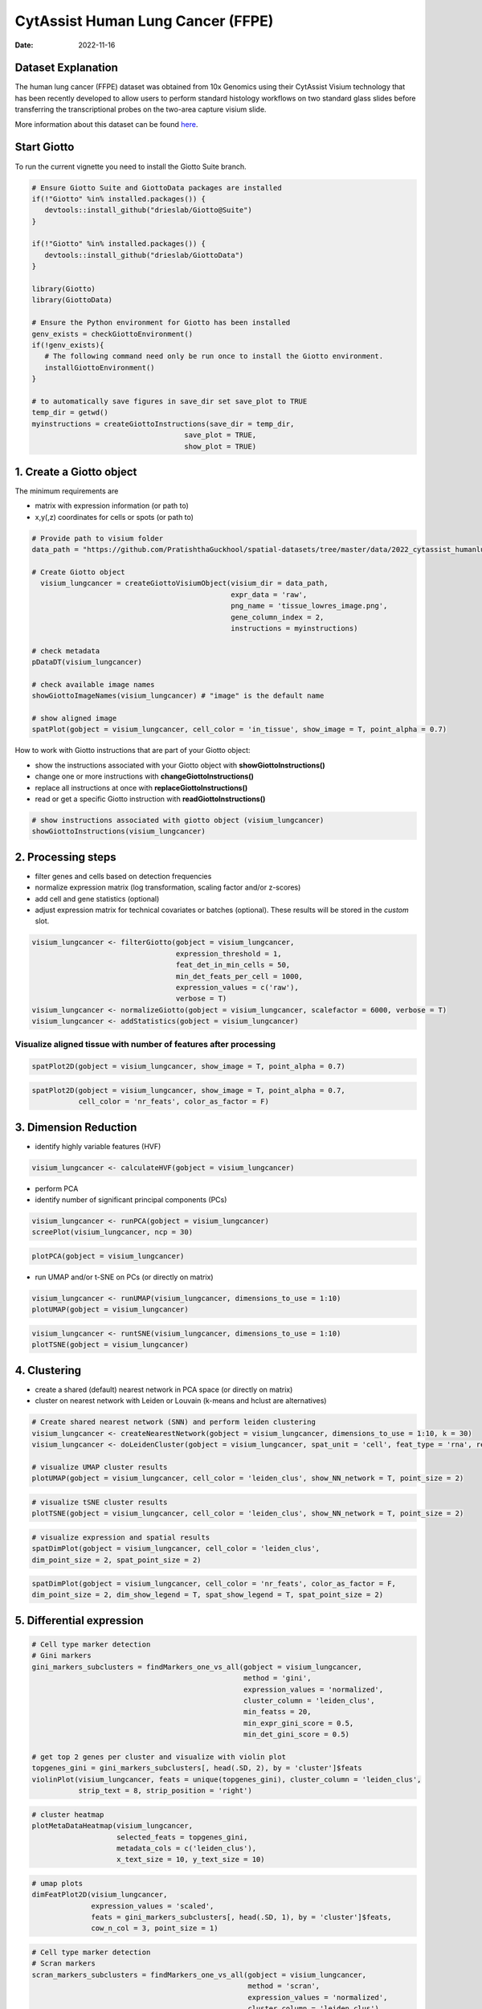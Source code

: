 ==================================
CytAssist Human Lung Cancer (FFPE)
==================================

:Date: 2022-11-16

Dataset Explanation
===================

The human lung cancer (FFPE) dataset was obtained from 10x Genomics using their CytAssist Visium technology that has been recently developed to allow users to perform standard histology workflows on two standard glass slides before transferring the transcriptional probes on the two-area capture visium slide.

More information about this dataset can be found `here <https://www.10xgenomics.com/resources/datasets/human-lung-cancer-ffpe-2-standard>`_.

.. _here: https://www.10xgenomics.com/resources/datasets/human-lung-cancer-ffpe-2-standard

.. image:: https://github.com/PratishthaGuckhool/Giotto_site_suite/blob/master/inst/images/cytassist_visium_lungcancer/CytAssist%20Visium%20workflow.png?raw=true
   :width: 100.0%

Start Giotto
============

To run the current vignette you need to install the Giotto Suite branch.

.. container:: cell

   .. code:: r

      # Ensure Giotto Suite and GiottoData packages are installed
      if(!"Giotto" %in% installed.packages()) {
         devtools::install_github("drieslab/Giotto@Suite")
      }
      
      if(!"Giotto" %in% installed.packages()) {
         devtools::install_github("drieslab/GiottoData")
      }

      library(Giotto)
      library(GiottoData)
      
      # Ensure the Python environment for Giotto has been installed
      genv_exists = checkGiottoEnvironment()
      if(!genv_exists){
         # The following command need only be run once to install the Giotto environment.
         installGiottoEnvironment()
      }

      # to automatically save figures in save_dir set save_plot to TRUE
      temp_dir = getwd()
      myinstructions = createGiottoInstructions(save_dir = temp_dir,
                                          save_plot = TRUE,
                                          show_plot = TRUE)
                                          
1. Create a Giotto object
=========================

The minimum requirements are

-  matrix with expression information (or path to)
-  x,y(,z) coordinates for cells or spots (or path to)

.. container:: cell

   .. code:: r

      # Provide path to visium folder
      data_path = "https://github.com/PratishthaGuckhool/spatial-datasets/tree/master/data/2022_cytassist_humanlungcancer"

      # Create Giotto object
        visium_lungcancer = createGiottoVisiumObject(visium_dir = data_path,
                                                     expr_data = 'raw',
                                                     png_name = 'tissue_lowres_image.png',
                                                     gene_column_index = 2,
                                                     instructions = myinstructions)

      # check metadata
      pDataDT(visium_lungcancer)

      # check available image names
      showGiottoImageNames(visium_lungcancer) # "image" is the default name

      # show aligned image
      spatPlot(gobject = visium_lungcancer, cell_color = 'in_tissue', show_image = T, point_alpha = 0.7)

.. image:: https://github.com/PratishthaGuckhool/Giotto_site_suite/blob/master/inst/images/cytassist_visium_lungcancer/0-spatPlot2D.png?raw=true
   :width: 50.0%

How to work with Giotto instructions that are part of your Giotto object:

-  show the instructions associated with your Giotto object with **showGiottoInstructions()**
-  change one or more instructions with **changeGiottoInstructions()**
-  replace all instructions at once with **replaceGiottoInstructions()**
-  read or get a specific Giotto instruction with **readGiottoInstructions()**

.. container:: cell

   .. code:: r

      # show instructions associated with giotto object (visium_lungcancer)
      showGiottoInstructions(visium_lungcancer)

2. Processing steps
===================

-  filter genes and cells based on detection frequencies
-  normalize expression matrix (log transformation, scaling factor
   and/or z-scores)
-  add cell and gene statistics (optional)
-  adjust expression matrix for technical covariates or batches
   (optional). These results will be stored in the *custom* slot.

.. container:: cell

   .. code:: r
      
      visium_lungcancer <- filterGiotto(gobject = visium_lungcancer,
                                        expression_threshold = 1,
                                        feat_det_in_min_cells = 50,
                                        min_det_feats_per_cell = 1000,
                                        expression_values = c('raw'),
                                        verbose = T)
      visium_lungcancer <- normalizeGiotto(gobject = visium_lungcancer, scalefactor = 6000, verbose = T)
      visium_lungcancer <- addStatistics(gobject = visium_lungcancer)
      

Visualize aligned tissue with number of features after processing
-----------------------------------------------------------------    

.. container:: cell

   .. code:: r
      
      spatPlot2D(gobject = visium_lungcancer, show_image = T, point_alpha = 0.7)

.. image:: https://github.com/PratishthaGuckhool/Giotto_site_suite/blob/master/inst/images/cytassist_visium_lungcancer/1-spatPlot2D.png?raw=true
   :width: 50.0%

.. container:: cell

   .. code:: r
      
      spatPlot2D(gobject = visium_lungcancer, show_image = T, point_alpha = 0.7,
                 cell_color = 'nr_feats', color_as_factor = F)
      
.. image:: https://github.com/PratishthaGuckhool/Giotto_site_suite/blob/master/inst/images/cytassist_visium_lungcancer/2-spatPlot2D.png?raw=true
   :width: 50.0%
   
3. Dimension Reduction
======================

-  identify highly variable features (HVF)

.. container:: cell

   .. code:: r

      visium_lungcancer <- calculateHVF(gobject = visium_lungcancer)

.. image:: https://github.com/PratishthaGuckhool/Giotto_site_suite/blob/master/inst/images/cytassist_visium_lungcancer/3-HVFplot.png?raw=true
   :width: 50.0%

-  perform PCA
-  identify number of significant principal components (PCs)

.. container:: cell

   .. code:: r

      visium_lungcancer <- runPCA(gobject = visium_lungcancer)
      screePlot(visium_lungcancer, ncp = 30)

.. image:: https://github.com/PratishthaGuckhool/Giotto_site_suite/blob/master/inst/images/cytassist_visium_lungcancer/4-screePlot.png?raw=true
   :width: 50.0%

.. container:: cell

   .. code:: r

      plotPCA(gobject = visium_lungcancer)

.. image:: https://github.com/PratishthaGuckhool/Giotto_site_suite/blob/master/inst/images/cytassist_visium_lungcancer/5-PCA.png?raw=true
   :width: 50.0%

-  run UMAP and/or t-SNE on PCs (or directly on matrix)

.. container:: cell

   .. code:: r

      visium_lungcancer <- runUMAP(visium_lungcancer, dimensions_to_use = 1:10)
      plotUMAP(gobject = visium_lungcancer)

.. image:: https://github.com/PratishthaGuckhool/Giotto_site_suite/blob/master/inst/images/cytassist_visium_lungcancer/6-UMAP.png?raw=true
   :width: 50.0%

.. container:: cell

   .. code:: r

      visium_lungcancer <- runtSNE(visium_lungcancer, dimensions_to_use = 1:10)
      plotTSNE(gobject = visium_lungcancer)

.. image:: https://github.com/PratishthaGuckhool/Giotto_site_suite/blob/master/inst/images/cytassist_visium_lungcancer/7-tSNE.png?raw=true
   :width: 50.0%

4. Clustering
=============

-  create a shared (default) nearest network in PCA space (or directly on matrix)
-  cluster on nearest network with Leiden or Louvain (k-means and hclust are alternatives)

.. container:: cell

   .. code:: r

      # Create shared nearest network (SNN) and perform leiden clustering
      visium_lungcancer <- createNearestNetwork(gobject = visium_lungcancer, dimensions_to_use = 1:10, k = 30)
      visium_lungcancer <- doLeidenCluster(gobject = visium_lungcancer, spat_unit = 'cell', feat_type = 'rna', resolution = 0.4, n_iterations = 1000)

      # visualize UMAP cluster results
      plotUMAP(gobject = visium_lungcancer, cell_color = 'leiden_clus', show_NN_network = T, point_size = 2)

.. image:: https://github.com/PratishthaGuckhool/Giotto_site_suite/blob/master/inst/images/cytassist_visium_lungcancer/8-UMAP.png?raw=true
   :width: 50.0%

.. container:: cell

   .. code:: r

      # visualize tSNE cluster results
      plotTSNE(gobject = visium_lungcancer, cell_color = 'leiden_clus', show_NN_network = T, point_size = 2)

.. image:: https://github.com/PratishthaGuckhool/Giotto_site_suite/blob/master/inst/images/cytassist_visium_lungcancer/9-tSNE.png?raw=true
   :width: 50.0%
   
.. container:: cell

   .. code:: r

      # visualize expression and spatial results
      spatDimPlot(gobject = visium_lungcancer, cell_color = 'leiden_clus',
      dim_point_size = 2, spat_point_size = 2)

.. image:: https://github.com/PratishthaGuckhool/Giotto_site_suite/blob/master/inst/images/cytassist_visium_lungcancer/12-spatDimPlot2D.png?raw=true
   :width: 50.0%
   
.. container:: cell

   .. code:: r

      spatDimPlot(gobject = visium_lungcancer, cell_color = 'nr_feats', color_as_factor = F,
      dim_point_size = 2, dim_show_legend = T, spat_show_legend = T, spat_point_size = 2)

.. image:: https://github.com/PratishthaGuckhool/Giotto_site_suite/blob/master/inst/images/cytassist_visium_lungcancer/13-spatDimPlot2D.png?raw=true
   :width: 50.0%   
   
5. Differential expression
==========================

.. container:: cell

   .. code:: r

      # Cell type marker detection
      # Gini markers
      gini_markers_subclusters = findMarkers_one_vs_all(gobject = visium_lungcancer,
                                                        method = 'gini',
                                                        expression_values = 'normalized',
                                                        cluster_column = 'leiden_clus',
                                                        min_featss = 20,
                                                        min_expr_gini_score = 0.5,
                                                        min_det_gini_score = 0.5)

      # get top 2 genes per cluster and visualize with violin plot
      topgenes_gini = gini_markers_subclusters[, head(.SD, 2), by = 'cluster']$feats
      violinPlot(visium_lungcancer, feats = unique(topgenes_gini), cluster_column = 'leiden_clus',
                 strip_text = 8, strip_position = 'right')

.. image:: https://github.com/PratishthaGuckhool/Giotto_site_suite/blob/master/inst/images/cytassist_visium_lungcancer/14-violinPlot.png?raw=true
   :width: 50.0%  

.. container:: cell

   .. code:: r

      # cluster heatmap
      plotMetaDataHeatmap(visium_lungcancer,
                          selected_feats = topgenes_gini,
                          metadata_cols = c('leiden_clus'),
                          x_text_size = 10, y_text_size = 10)

.. image:: https://github.com/PratishthaGuckhool/Giotto_site_suite/blob/master/inst/images/cytassist_visium_lungcancer/15-plotMetaDataHeatmap.png?raw=true
   :width: 50.0%  

.. container:: cell

   .. code:: r

      # umap plots
      dimFeatPlot2D(visium_lungcancer,
                    expression_values = 'scaled',
                    feats = gini_markers_subclusters[, head(.SD, 1), by = 'cluster']$feats,
                    cow_n_col = 3, point_size = 1)   


.. image:: https://github.com/PratishthaGuckhool/Giotto_site_suite/blob/master/inst/images/cytassist_visium_lungcancer/16-dimFeatPlot2D.png?raw=true
   :width: 50.0%  
   
.. container:: cell

   .. code:: r
   
      # Cell type marker detection
      # Scran markers
      scran_markers_subclusters = findMarkers_one_vs_all(gobject = visium_lungcancer,
                                                         method = 'scran',
                                                         expression_values = 'normalized',
                                                         cluster_column = 'leiden_clus')

      # get top 2 genes per cluster and visualize with violin plot
      topgenes_scran = scran_markers_subclusters[, head(.SD, 2), by = 'cluster']$feats
      violinPlot(visium_lungcancer, feats = unique(topgenes_scran),
                 cluster_column = 'leiden_clus',
                 strip_text = 10, strip_position = 'right')
                 
.. image:: https://github.com/PratishthaGuckhool/Giotto_site_suite/blob/master/inst/images/cytassist_visium_lungcancer/17-violinPlot.png?raw=true
   :width: 50.0% 
   
.. container:: cell

   .. code:: r
   
      # cluster heatmap
      plotMetaDataHeatmap(visium_lungcancer,
                          selected_feats = topgenes_scran,
                          metadata_cols = c('leiden_clus'),
                          x_text_size = 10, y_text_size = 10)   

.. image:: https://github.com/PratishthaGuckhool/Giotto_site_suite/blob/master/inst/images/cytassist_visium_lungcancer/18-plotMetaDataHeatmap.png?raw=true
   :width: 50.0% 
   
.. container:: cell

   .. code:: r
   
      # umap plots
      dimFeatPlot2D(visium_lungcancer,
                    expression_values = 'scaled',
                    feats = scran_markers_subclusters[, head(.SD, 1), by = 'cluster']$feats,
                    cow_n_col = 3, point_size = 1)
                    
6. Cell Type Enrichment
=======================

| Visium spatial transcriptomics does not provide single-cell
  resolution, making cell type annotation a harder problem. Giotto
  provides several ways to calculate enrichment of specific cell-type
  signature gene lists:
| - PAGE
| - hypergeometric test
| - Rank
| - `DWLS
  Deconvolution <https://genomebiology.biomedcentral.com/articles/10.1186/s13059-021-02362-7>`__ Corresponded Single cell dataset can be generated from
  `here <http://mousebrain.org/>`__. 
  Giotto_SC is processed from the
  downsampled `Loom <https://satijalab.org/loomr/loomr_tutorial>`__ file and can also be downloaded from getSpatialDataset.
  
PAGE 
----
The cell-type specific signature gene list was obtained from a previous study focused on investigating the therapy-induced evolution of lung cancer revealed by single-cell RNA sequencing. More information about the paper and scRNA-seq dataset can be found `here <https://doi.org/10.1016/j.cell.2020.07.017>`_.

.. _here: https://doi.org/10.1016/j.cell.2020.07.017

.. container:: cell

   .. code:: r
   
      # umap plots
      # Create PAGE matrix
      # PAGE matrix should be a binary matrix with each row represent a gene marker and each column represent a cell type
      # There are several ways to create PAGE matrix
      # 1.1 create binary matrix of cell signature genes
      # small example #
      Tcells_markers = c("CD2", "CD3D", "CD3E", "CD3G")
      macrophage_markers = c("MARCO", "CSF1R", "CD68", "GLDN", "APOE", "CCL3L1", "TREM2", "C1QB", "NUPR1", "FOLR2", "RNASE1", "C1QA")
      dendritic_markers = c("CD1E", "CD1C", "FCER1A", "PKIB", "CYP2S1", "NDRG2")
      mast_markers = c("CMA1", "TPSAB1", "TPSB2")
      Bcell_markers = c("IGLL5", "MZB1", "JCHAIN", "DERL3", "SDC1", "MS$A1", "BANK1", "PAX5", "CD79A")
      Bcell_PB_markers = c("PRDM1", "XSP1", "IRF4")
      Bcell_mem_markers = c("MS4A1", "IRF8")
      housekeeping_markers = c("ACTB", "GAPDH", "MALAT1")
      neutrophils_markers = c("FCGR3B", "ALPL", "CXCR1", "CXCR2", "ADGRG3", "CMTM2", "PROK2", "MME", "MMP25", "TNFRSF10C")
      pdcs_markers = c("SLC32A1", "SHD", "LRRC26", "PACSIN1", "LILRA4", "CLEC4C", "DNASE1L3", "SCT", "LAMP5")

      signature_matrix = makeSignMatrixPAGE(sign_names = c('T_Cells', 'Macrophage', 'Dendritic', 'Mast', 'B_cell', 'Bcell_PB', 'Bcells_memory',
      'Housekeeping', 'Neutrophils', 'pDCs'),
       sign_list = list(Tcells_markers,
                 macrophage_markers,
                 dendritic_markers,
                 mast_markers,
                 Bcell_markers,
                 Bcell_PB_markers,
                 Bcell_mem_markers,
                 housekeeping_markers,
                 neutrophils_markers,
                 pdcs_markers))

      # 1.3 enrichment test with PAGE

      markers_scran = findMarkers_one_vs_all(gobject=giotto_SC, method="scran",
                                              expression_values="normalized", cluster_column = "Class", min_feats=3)

      top_markers <- markers_scran[, head(.SD, 10), by="cluster"]
      celltypes<-levels(factor(markers_scran$cluster))
      sign_list<-list()
      for (i in 1:length(celltypes)){
      sign_list[[i]]<-top_markers[which(top_markers$cluster == celltypes[i]),]$feats
      }

      PAGE_matrix_3 = makeSignMatrixPAGE(sign_names = celltypes,
                             sign_list = sign_list)

      #  runSpatialEnrich() can also be used as a wrapper for all currently provided enrichment options
      visium_lungcancer = runPAGEEnrich(gobject = visium_lungcancer, sign_matrix = signature_matrix, min_overlap_genes = 1)

      # 1.4 heatmap of enrichment versus annotation (e.g. clustering result)
      cell_types = colnames(signature_matrix)
      plotMetaDataCellsHeatmap(gobject = visium_lungcancer,
                                metadata_cols = 'leiden_clus',
                                value_cols = cell_types,
                                spat_enr_names = 'PAGE',
                                x_text_size = 8,
                                y_text_size = 8,
                                show_plot = T,
                                save_param = list(save_name="7_a_metaheatmap"))

.. image:: https://github.com/PratishthaGuckhool/Giotto_site_suite/blob/master/inst/images/cytassist_visium_lungcancer/7_a_metaheatmap.png?raw=true
   :width: 50.0% 
   
.. container:: cell

   .. code:: r
   
      cell_types_subset = colnames(signature_matrix)
      spatCellPlot(gobject = visium_lungcancer,
                  spat_enr_names = 'PAGE',
                  cell_annotation_values = cell_types_subset,
                  cow_n_col = 4, coord_fix_ratio = NULL, point_size = 0.75,
                  save_param = list(save_name="7_b_spatcellplot_1"))
   
.. image:: https://github.com/PratishthaGuckhool/Giotto_site_suite/blob/master/inst/images/cytassist_visium_lungcancer/7_b_spatcellplot_1.png?raw=true
   :width: 50.0%                                 
   
.. container:: cell

   .. code:: r
   
      spatDimCellPlot(gobject = visium_lungcancer,
                      spat_enr_names = 'PAGE',
                      cell_annotation_values = c('B_cell','Macrophage'),
                      cow_n_col = 1, spat_point_size = 1.2,
                      plot_alignment = 'horizontal',
                      save_param = list(save_name="7_d_spatDimCellPlot", base_width=7, base_height=10))  
                      
.. image:: https://github.com/PratishthaGuckhool/Giotto_site_suite/blob/master/inst/images/cytassist_visium_lungcancer/7_d_spatDimCellPlot.png?raw=true
   :width: 50.0%                         

7. Spatial Grids 
================

.. container:: cell

   .. code:: r
   
      visium_lungcancer <- createSpatialGrid(gobject = visium_lungcancer,
                             sdimx_stepsize = 400,
                             sdimy_stepsize = 400,
                             minimum_padding = 0)

     spatPlot(visium_lungcancer, cell_color = 'leiden_clus', point_size = 2.5, show_grid = T,
     grid_color = 'red', spatial_grid_name = 'spatial_grid')

.. image:: https://github.com/PratishthaGuckhool/Giotto_site_suite/blob/master/inst/images/cytassist_visium_lungcancer/21-spatPlot2D.png?raw=true
   :width: 50.0%

8. Spatial Network
==================

.. container:: cell

   .. code:: r
   
      ## Delaunay network: stats + creation
      plotStatDelaunayNetwork(gobject = visium_lungcancer, maximum_distance = 400)

.. image:: https://github.com/PratishthaGuckhool/Giotto_site_suite/blob/master/inst/images/cytassist_visium_lungcancer/22-plotStatDelaunayNetwork.png?raw=true
   :width: 50.0%
   
.. container:: cell

   .. code:: r
   
      visium_lungcancer = createSpatialNetwork(gobject = visium_lungcancer, minimum_k = 0)
      showNetworks(visium_lungcancer)
      spatPlot(gobject = visium_lungcancer, show_network = T,
      network_color = 'blue', spatial_network_name = 'Delaunay_network')
      
.. image:: https://github.com/PratishthaGuckhool/Giotto_site_suite/blob/master/inst/images/cytassist_visium_lungcancer/23-spatPlot2D.png?raw=true
   :width: 50.0%
   
9. Spatial Genes
================
   
.. container:: cell

   .. code:: r  
   
      # kmeans binarization
      kmtest = binSpect(visium_lungcancer)
      spatFeatPlot2D(visium_lungcancer, expression_values = 'scaled',
                      feats = kmtest$feats[1:6], cow_n_col = 2, point_size = 1.5)
                      
.. image:: https://github.com/PratishthaGuckhool/Giotto_site_suite/blob/master/inst/images/cytassist_visium_lungcancer/24-spatFeatPlot2D.png?raw=true
   :width: 50.0%
   
.. container:: cell

   .. code:: r  
   
      ## rank binarization
      ranktest = binSpect(visium_lungcancer, bin_method = 'rank')
      spatFeatPlot2D(visium_lungcancer, expression_values = 'scaled',
                      feats = ranktest$feats[1:6], cow_n_col = 2, point_size = 1.5)
   
.. container:: cell

   .. code:: r
   
      ## spatially correlated genes ##
      ext_spatial_genes = kmtest[1:500]$feats

      # 1. calculate gene spatial correlation and single-cell correlation
      # create spatial correlation object
      spat_cor_netw_DT = detectSpatialCorFeats(visium_lungcancer,
                                                method = 'network',
                                                spatial_network_name = 'Delaunay_network',
                                                subset_feats = ext_spatial_genes)

      # 2. identify most similar spatially correlated genes for one gene
      DNAI1_top10_genes = showSpatialCorFeats(spat_cor_netw_DT, feats = 'DNAI1', show_top_feats = 10)

      spatFeatPlot2D(visium_lungcancer, expression_values = 'scaled',
                      feats = c('RSPH1', 'C20orf85', 'DNAAF1','TEKT2'), point_size = 3)

.. image:: https://github.com/PratishthaGuckhool/Giotto_site_suite/blob/master/inst/images/cytassist_visium_lungcancer/25-spatFeatPlot2D.png?raw=true
   :width: 50.0%   
   
.. container:: cell

   .. code:: r
   
      spatFeatPlot2D(visium_lungcancer, expression_values = 'scaled',
                      feats = c('TEKT2', 'CFAP157', 'MAPK15', 'MS4A8', 'CDHR3', 'C9orf24'), point_size = 3)
                      
.. image:: https://github.com/PratishthaGuckhool/Giotto_site_suite/blob/master/inst/images/cytassist_visium_lungcancer/26-spatFeatPlot2D.png?raw=true
   :width: 50.0%

.. container:: cell

   .. code:: r
      
      # 3. cluster correlated genes & visualize 
      spat_cor_netw_DT = clusterSpatialCorFeats(spat_cor_netw_DT, name = ‘spat_netw_clus’, k = 10)
      
      heatmSpatialCorFeats(visium_lungcancer, spatCorObject = spat_cor_netw_DT, use_clus_name = ‘spat_netw_clus’,
      save_param = c(save_name = ‘22-z1-heatmap_correlated_genes’, save_format = ‘pdf’, base_height = 6, base_width = 8, units = ‘cm’), heatmap_legend_param = list(title = NULL))
      
.. image:: https://github.com/PratishthaGuckhool/Giotto_site_suite/blob/master/inst/images/cytassist_visium_lungcancer/22-z1-heatmap_correlated_genes.png?raw=true
   :width: 50.0%
   
.. container:: cell

   .. code:: r
      
      # 4. rank spatial correlated clusters and show genes for selected clusters
      netw_ranks = rankSpatialCorGroups(visium_lungcancer, spatCorObject = spat_cor_netw_DT, use_clus_name = 'spat_netw_clus',
                                        save_param = c(save_name = '22-z2-rank_correlated_groups',
                                           base_height = 3, base_width = 5))

      top_netw_spat_cluster = showSpatialCorFeats(spat_cor_netw_DT, use_clus_name = 'spat_netw_clus',
                                                  selected_clusters = 6, show_top_feats = 1) 
                                                  
.. image:: https://github.com/PratishthaGuckhool/Giotto_site_suite/blob/master/inst/images/cytassist_visium_lungcancer/22-z2-rank_correlated_groups.png?raw=true
   :width: 50.0%                                                  

.. container:: cell

   .. code:: r
      
      # 5. create metagene enrichment score for clusters
      cluster_genes_DT = showSpatialCorFeats(spat_cor_netw_DT, use_clus_name = 'spat_netw_clus', show_top_feats = 1)
      cluster_genes = cluster_genes_DT$clus; names(cluster_genes) = cluster_genes_DT$feat_ID

      visium_lungcancer = createMetafeats(visium_lungcancer, feat_clusters = cluster_genes, name = 'cluster_metagene')

      showGiottoSpatEnrichments(visium_lungcancer)

      spatCellPlot(visium_lungcancer,
                    spat_enr_names = 'cluster_metagene',
                    cell_annotation_values = netw_ranks$clusters,
                    point_size = 1.5, cow_n_col = 4)

.. image:: https://github.com/PratishthaGuckhool/Giotto_site_suite/blob/master/inst/images/cytassist_visium_lungcancer/30-spatCellPlot2D.png?raw=true
   :width: 50.0%                                                  

10. HMRF Domains
================

.. container:: cell

   .. code:: r
   
      # HMRF requires a fully connected network!
      visium_lungcancer = createSpatialNetwork(gobject = visium_lungcancer, minimum_k = 2, name = 'Delaunay_full')

      # spatial genes
      my_spatial_genes <- kmtest[1:100]$feats

      # do HMRF with different betas
      hmrf_folder = paste0(results_folder,'/','HMRF_results/')
      if(!file.exists(hmrf_folder)) dir.create(hmrf_folder, recursive = T)

      # if Rscript is not found, you might have to create a symbolic link, e.g.
      # cd /usr/local/bin
      # sudo ln -s /Library/Frameworks/R.framework/Resources/Rscript Rscript
      HMRF_spatial_genes = doHMRF(gobject = visium_lungcancer,
                            expression_values = 'scaled',
                            spatial_network_name = 'Delaunay_full',
                            spatial_genes = my_spatial_genes,
                            k = 5,
                            betas = c(0, 10, 3),
                            output_folder = paste0(hmrf_folder, '/', 'Spatial_genes/SG_topgenes_k5_scaled'))

      ## alternative way to view HMRF results
      # results = writeHMRFresults(gobject = ST_test,
      #                           HMRFoutput = HMRF_spatial_genes,
      #                           k = 5, betas_to_view = seq(0, 25, by = 5))
      # ST_test = addCellMetadata(ST_test, new_metadata = results, by_column = T, column_cell_ID = 'cell_ID')

      ## add HMRF of interest to giotto object
      visium_lungcancer = addHMRF(gobject = visium_lungcancer,
                        HMRFoutput = HMRF_spatial_genes,
                        k = 5, betas_to_add = c(0,10,20),
                        hmrf_name = 'HMRF')

      showGiottoSpatEnrichments(visium_lungcancer)

      ## visualize
      spatPlot(gobject = visium_lungcancer, cell_color = 'HMRF_k5_b.0', point_size = 3)

.. image:: https://github.com/PratishthaGuckhool/Giotto_site_suite/blob/master/inst/images/cytassist_visium_lungcancer/27-spatPlot2D.png?raw=true
   :width: 50.0%    

.. container:: cell

   .. code:: r
   
      spatPlot(gobject = visium_lungcancer, cell_color = 'HMRF_k5_b.10', point_size = 3)
      
.. image:: https://github.com/PratishthaGuckhool/Giotto_site_suite/blob/master/inst/images/cytassist_visium_lungcancer/28-spatPlot2D.png?raw=true
   :width: 50.0% 
